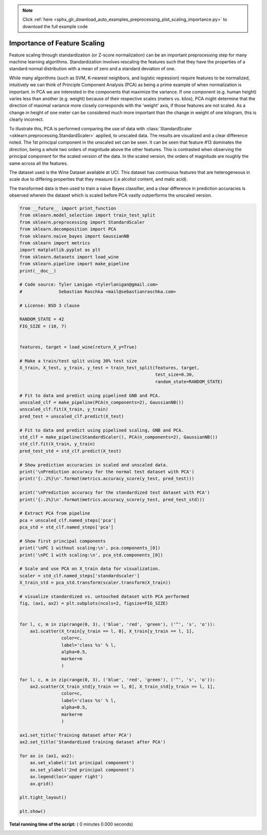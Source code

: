 .. note::
    :class: sphx-glr-download-link-note

    Click :ref:`here <sphx_glr_download_auto_examples_preprocessing_plot_scaling_importance.py>` to download the full example code
.. rst-class:: sphx-glr-example-title

.. _sphx_glr_auto_examples_preprocessing_plot_scaling_importance.py:


=========================================================
Importance of Feature Scaling
=========================================================

Feature scaling through standardization (or Z-score normalization)
can be an important preprocessing step for many machine learning
algorithms. Standardization involves rescaling the features such
that they have the properties of a standard normal distribution
with a mean of zero and a standard deviation of one.

While many algorithms (such as SVM, K-nearest neighbors, and logistic
regression) require features to be normalized, intuitively we can
think of Principle Component Analysis (PCA) as being a prime example
of when normalization is important. In PCA we are interested in the
components that maximize the variance. If one component (e.g. human
height) varies less than another (e.g. weight) because of their
respective scales (meters vs. kilos), PCA might determine that the
direction of maximal variance more closely corresponds with the
'weight' axis, if those features are not scaled. As a change in
height of one meter can be considered much more important than the
change in weight of one kilogram, this is clearly incorrect.

To illustrate this, PCA is performed comparing the use of data with
:class:`StandardScaler <sklearn.preprocessing.StandardScaler>` applied,
to unscaled data. The results are visualized and a clear difference noted.
The 1st principal component in the unscaled set can be seen. It can be seen
that feature #13 dominates the direction, being a whole two orders of
magnitude above the other features. This is contrasted when observing
the principal component for the scaled version of the data. In the scaled
version, the orders of magnitude are roughly the same across all the features.

The dataset used is the Wine Dataset available at UCI. This dataset
has continuous features that are heterogeneous in scale due to differing
properties that they measure (i.e alcohol content, and malic acid).

The transformed data is then used to train a naive Bayes classifier, and a
clear difference in prediction accuracies is observed wherein the dataset
which is scaled before PCA vastly outperforms the unscaled version.




.. code-block:: python

    from __future__ import print_function
    from sklearn.model_selection import train_test_split
    from sklearn.preprocessing import StandardScaler
    from sklearn.decomposition import PCA
    from sklearn.naive_bayes import GaussianNB
    from sklearn import metrics
    import matplotlib.pyplot as plt
    from sklearn.datasets import load_wine
    from sklearn.pipeline import make_pipeline
    print(__doc__)

    # Code source: Tyler Lanigan <tylerlanigan@gmail.com>
    #              Sebastian Raschka <mail@sebastianraschka.com>

    # License: BSD 3 clause

    RANDOM_STATE = 42
    FIG_SIZE = (10, 7)


    features, target = load_wine(return_X_y=True)

    # Make a train/test split using 30% test size
    X_train, X_test, y_train, y_test = train_test_split(features, target,
                                                        test_size=0.30,
                                                        random_state=RANDOM_STATE)

    # Fit to data and predict using pipelined GNB and PCA.
    unscaled_clf = make_pipeline(PCA(n_components=2), GaussianNB())
    unscaled_clf.fit(X_train, y_train)
    pred_test = unscaled_clf.predict(X_test)

    # Fit to data and predict using pipelined scaling, GNB and PCA.
    std_clf = make_pipeline(StandardScaler(), PCA(n_components=2), GaussianNB())
    std_clf.fit(X_train, y_train)
    pred_test_std = std_clf.predict(X_test)

    # Show prediction accuracies in scaled and unscaled data.
    print('\nPrediction accuracy for the normal test dataset with PCA')
    print('{:.2%}\n'.format(metrics.accuracy_score(y_test, pred_test)))

    print('\nPrediction accuracy for the standardized test dataset with PCA')
    print('{:.2%}\n'.format(metrics.accuracy_score(y_test, pred_test_std)))

    # Extract PCA from pipeline
    pca = unscaled_clf.named_steps['pca']
    pca_std = std_clf.named_steps['pca']

    # Show first principal components
    print('\nPC 1 without scaling:\n', pca.components_[0])
    print('\nPC 1 with scaling:\n', pca_std.components_[0])

    # Scale and use PCA on X_train data for visualization.
    scaler = std_clf.named_steps['standardscaler']
    X_train_std = pca_std.transform(scaler.transform(X_train))

    # visualize standardized vs. untouched dataset with PCA performed
    fig, (ax1, ax2) = plt.subplots(ncols=2, figsize=FIG_SIZE)


    for l, c, m in zip(range(0, 3), ('blue', 'red', 'green'), ('^', 's', 'o')):
        ax1.scatter(X_train[y_train == l, 0], X_train[y_train == l, 1],
                    color=c,
                    label='class %s' % l,
                    alpha=0.5,
                    marker=m
                    )

    for l, c, m in zip(range(0, 3), ('blue', 'red', 'green'), ('^', 's', 'o')):
        ax2.scatter(X_train_std[y_train == l, 0], X_train_std[y_train == l, 1],
                    color=c,
                    label='class %s' % l,
                    alpha=0.5,
                    marker=m
                    )

    ax1.set_title('Training dataset after PCA')
    ax2.set_title('Standardized training dataset after PCA')

    for ax in (ax1, ax2):
        ax.set_xlabel('1st principal component')
        ax.set_ylabel('2nd principal component')
        ax.legend(loc='upper right')
        ax.grid()

    plt.tight_layout()

    plt.show()

**Total running time of the script:** ( 0 minutes  0.000 seconds)


.. _sphx_glr_download_auto_examples_preprocessing_plot_scaling_importance.py:


.. only :: html

 .. container:: sphx-glr-footer
    :class: sphx-glr-footer-example



  .. container:: sphx-glr-download

     :download:`Download Python source code: plot_scaling_importance.py <plot_scaling_importance.py>`



  .. container:: sphx-glr-download

     :download:`Download Jupyter notebook: plot_scaling_importance.ipynb <plot_scaling_importance.ipynb>`


.. only:: html

 .. rst-class:: sphx-glr-signature

    `Gallery generated by Sphinx-Gallery <https://sphinx-gallery.readthedocs.io>`_
